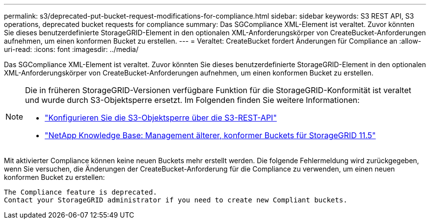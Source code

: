 ---
permalink: s3/deprecated-put-bucket-request-modifications-for-compliance.html 
sidebar: sidebar 
keywords: S3 REST API, S3 operations, deprecated bucket requests for compliance 
summary: Das SGCompliance XML-Element ist veraltet. Zuvor könnten Sie dieses benutzerdefinierte StorageGRID-Element in den optionalen XML-Anforderungskörper von CreateBucket-Anforderungen aufnehmen, um einen konformen Bucket zu erstellen. 
---
= Veraltet: CreateBucket fordert Änderungen für Compliance an
:allow-uri-read: 
:icons: font
:imagesdir: ../media/


[role="lead"]
Das SGCompliance XML-Element ist veraltet. Zuvor könnten Sie dieses benutzerdefinierte StorageGRID-Element in den optionalen XML-Anforderungskörper von CreateBucket-Anforderungen aufnehmen, um einen konformen Bucket zu erstellen.

[NOTE]
====
Die in früheren StorageGRID-Versionen verfügbare Funktion für die StorageGRID-Konformität ist veraltet und wurde durch S3-Objektsperre ersetzt. Im Folgenden finden Sie weitere Informationen:

* link:../s3/use-s3-api-for-s3-object-lock.html["Konfigurieren Sie die S3-Objektsperre über die S3-REST-API"]
* https://kb.netapp.com/Advice_and_Troubleshooting/Hybrid_Cloud_Infrastructure/StorageGRID/How_to_manage_legacy_Compliant_buckets_in_StorageGRID_11.5["NetApp Knowledge Base: Management älterer, konformer Buckets für StorageGRID 11.5"^]


====
Mit aktivierter Compliance können keine neuen Buckets mehr erstellt werden. Die folgende Fehlermeldung wird zurückgegeben, wenn Sie versuchen, die Änderungen der CreateBucket-Anforderung für die Compliance zu verwenden, um einen neuen konformen Bucket zu erstellen:

[listing]
----
The Compliance feature is deprecated.
Contact your StorageGRID administrator if you need to create new Compliant buckets.
----
